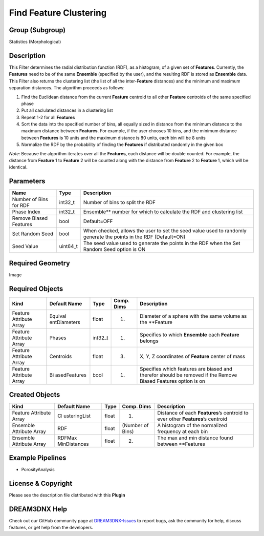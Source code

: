 =======================
Find Feature Clustering
=======================


Group (Subgroup)
================

Statistics (Morphological)

Description
===========

This Filter determines the radial distribution function (RDF), as a histogram, of a given set of **Features**.
Currently, the **Features** need to be of the same **Ensemble** (specified by the user), and the resulting RDF is stored
as **Ensemble** data. This Filter also returns the clustering list (the list of all the inter-**Feature** distances) and
the minimum and maximum separation distances. The algorithm proceeds as follows:

1. Find the Euclidean distance from the current **Feature** centroid to all other **Feature** centroids of the same
   specified phase
2. Put all caclulated distances in a clustering list
3. Repeat 1-2 for all **Features**
4. Sort the data into the specified number of bins, all equally sized in distance from the minimum distance to the
   maximum distance between **Features**. For example, if the user chooses 10 bins, and the minimum distance between
   **Features** is 10 units and the maximum distance is 80 units, each bin will be 8 units
5. Normalize the RDF by the probability of finding the **Features** if distributed randomly in the given box

*Note:* Because the algorithm iterates over all the **Features**, each distance will be double counted. For example, the
distance from **Feature** 1 to **Feature** 2 will be counted along with the distance from **Feature** 2 to **Feature**
1, which will be identical.

Parameters
==========

+------------------------------+------------------------------+--------------------------------------------------------+
| Name                         | Type                         | Description                                            |
+==============================+==============================+========================================================+
| Number of Bins for RDF       | int32_t                      | Number of bins to split the RDF                        |
+------------------------------+------------------------------+--------------------------------------------------------+
| Phase Index                  | int32_t                      | Ensemble*\* number for which to calculate the RDF and  |
|                              |                              | clustering list                                        |
+------------------------------+------------------------------+--------------------------------------------------------+
| Remove Biased Features       | bool                         | Default=OFF                                            |
+------------------------------+------------------------------+--------------------------------------------------------+
| Set Random Seed              | bool                         | When checked, allows the user to set the seed value    |
|                              |                              | used to randomly generate the points in the RDF        |
|                              |                              | (Default=ON)                                           |
+------------------------------+------------------------------+--------------------------------------------------------+
| Seed Value                   | uint64_t                     | The seed value used to generate the points in the RDF  |
|                              |                              | when the Set Random Seed option is ON                  |
+------------------------------+------------------------------+--------------------------------------------------------+

Required Geometry
=================

Image

Required Objects
================

+-----------------------------+--------------+----------+------------+-------------------------------------------------+
| Kind                        | Default Name | Type     | Comp. Dims | Description                                     |
+=============================+==============+==========+============+=================================================+
| Feature Attribute Array     | Equival      | float    | (1)        | Diameter of a sphere with the same volume as    |
|                             | entDiameters |          |            | the \**Feature                                  |
+-----------------------------+--------------+----------+------------+-------------------------------------------------+
| Feature Attribute Array     | Phases       | int32_t  | (1)        | Specifies to which **Ensemble** each            |
|                             |              |          |            | **Feature** belongs                             |
+-----------------------------+--------------+----------+------------+-------------------------------------------------+
| Feature Attribute Array     | Centroids    | float    | (3)        | X, Y, Z coordinates of **Feature** center of    |
|                             |              |          |            | mass                                            |
+-----------------------------+--------------+----------+------------+-------------------------------------------------+
| Feature Attribute Array     | Bi           | bool     | (1)        | Specifies which features are biased and         |
|                             | asedFeatures |          |            | therefor should be removed if the Remove Biased |
|                             |              |          |            | Features option is on                           |
+-----------------------------+--------------+----------+------------+-------------------------------------------------+

Created Objects
===============

+-----------------------------+--------------+----------+------------+-------------------------------------------------+
| Kind                        | Default Name | Type     | Comp. Dims | Description                                     |
+=============================+==============+==========+============+=================================================+
| Feature Attribute Array     | Cl           | float    | (1)        | Distance of each **Features**\ ’s centroid to   |
|                             | usteringList |          |            | ever other **Features**\ ’s centroid            |
+-----------------------------+--------------+----------+------------+-------------------------------------------------+
| Ensemble Attribute Array    | RDF          | float    | (Number of | A histogram of the normalized frequency at each |
|                             |              |          | Bins)      | bin                                             |
+-----------------------------+--------------+----------+------------+-------------------------------------------------+
| Ensemble Attribute Array    | RDFMax       | float    | (2)        | The max and min distance found between          |
|                             | MinDistances |          |            | \**Features                                     |
+-----------------------------+--------------+----------+------------+-------------------------------------------------+

Example Pipelines
=================

-  PorosityAnalysis

License & Copyright
===================

Please see the description file distributed with this **Plugin**

DREAM3DNX Help
==============

Check out our GitHub community page at `DREAM3DNX-Issues <https://github.com/BlueQuartzSoftware/DREAM3DNX-Issues>`__ to
report bugs, ask the community for help, discuss features, or get help from the developers.
